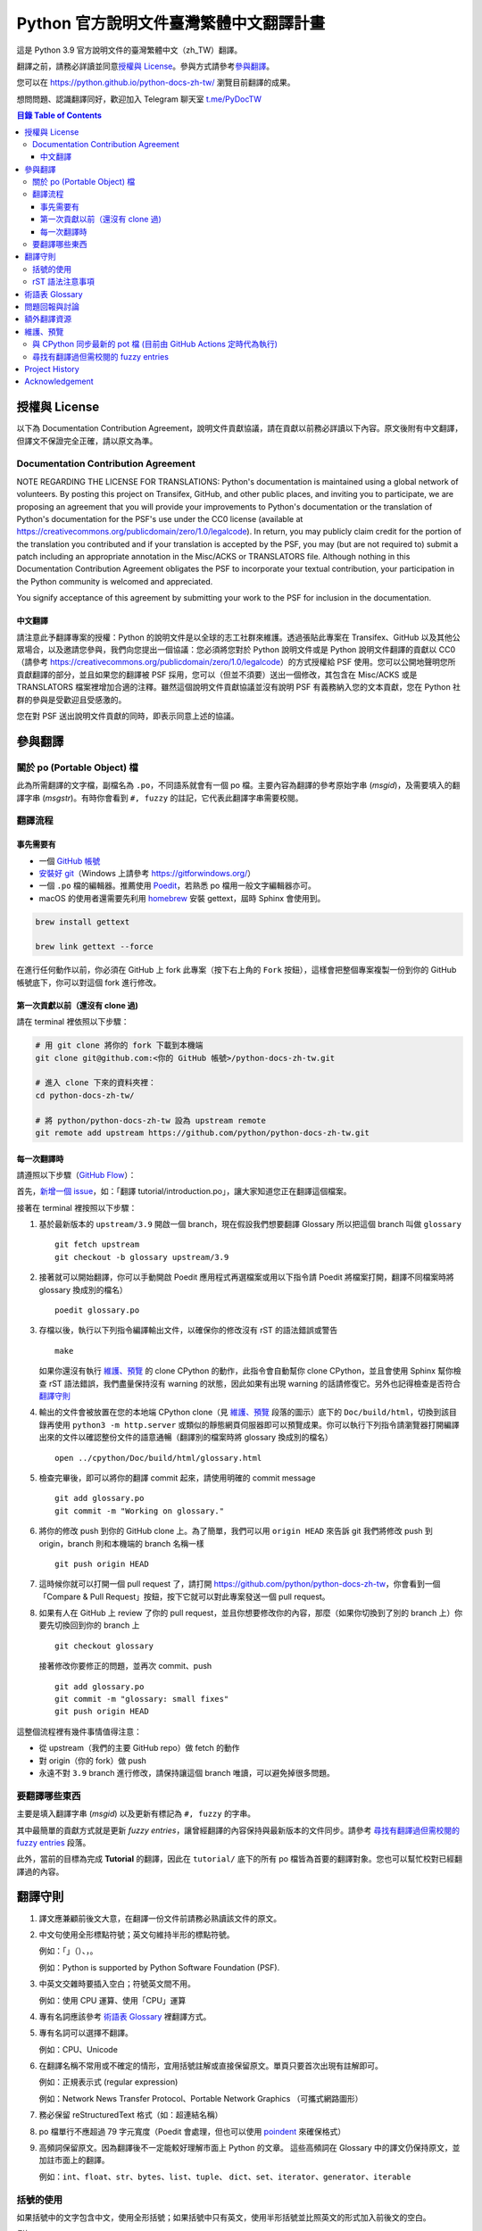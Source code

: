 =======================================
Python 官方說明文件臺灣繁體中文翻譯計畫
=======================================

.. image:: https://badgen.now.sh/badge/chat/on%20Telegram/blue
   :target: https://t.me/PyDocTW
   :alt: Join Chat on Telegram

這是 Python 3.9 官方說明文件的臺灣繁體中文（zh_TW）翻譯。

翻譯之前，請務必詳讀並同意\ `授權與 License`_。參與方式請參考\ `參與翻譯`_。

您可以在 https://python.github.io/python-docs-zh-tw/ 瀏覽目前翻譯的成果。

想問問題、認識翻譯同好，歡迎加入 Telegram 聊天室 `t.me/PyDocTW`_

.. _t.me/PyDocTW: https://t.me/PyDocTW

.. contents:: **目錄 Table of Contents**

授權與 License
==============

以下為 Documentation Contribution Agreement，說明文件貢獻協議，請在貢獻以前\
務必詳讀以下內容。原文後附有中文翻譯，但譯文不保證完全正確，請以原文為準。

Documentation Contribution Agreement
------------------------------------

NOTE REGARDING THE LICENSE FOR TRANSLATIONS: Python's documentation is
maintained using a global network of volunteers. By posting this
project on Transifex, GitHub, and other public places, and inviting
you to participate, we are proposing an agreement that you will
provide your improvements to Python's documentation or the translation
of Python's documentation for the PSF's use under the CC0 license
(available at
https://creativecommons.org/publicdomain/zero/1.0/legalcode). In
return, you may publicly claim credit for the portion of the
translation you contributed and if your translation is accepted by the
PSF, you may (but are not required to) submit a patch including an
appropriate annotation in the Misc/ACKS or TRANSLATORS file. Although
nothing in this Documentation Contribution Agreement obligates the PSF
to incorporate your textual contribution, your participation in the
Python community is welcomed and appreciated.

You signify acceptance of this agreement by submitting your work to
the PSF for inclusion in the documentation.

中文翻譯
~~~~~~~~

請注意此予翻譯專案的授權：Python 的說明文件是以全球的志工社群來維護。透過張貼\
此專案在 Transifex、GitHub 以及其他公眾場合，以及邀請您參與，我們向您提出一個\
協議：您必須將您對於 Python 說明文件或是 Python 說明文件翻譯的貢獻以 CC0\
（請參考 https://creativecommons.org/publicdomain/zero/1.0/legalcode）的方式\
授權給 PSF 使用。您可以公開地聲明您所貢獻翻譯的部分，並且如果您的翻譯被 PSF
採用，您可以（但並不須要）送出一個修改，其包含在 Misc/ACKS 或是 TRANSLATORS
檔案裡增加合適的注釋。雖然這個說明文件貢獻協議並沒有說明 PSF 有義務納入您的\
文本貢獻，您在 Python 社群的參與是受歡迎且受感激的。

您在對 PSF 送出說明文件貢獻的同時，即表示同意上述的協議。


參與翻譯
========

關於 po (Portable Object) 檔
-----------------------------

此為所需翻譯的文字檔，副檔名為 ``.po``，不同語系就會有一個 po 檔。主要內容為翻譯的參考原始字串 (*msgid*)，\
及需要填入的翻譯字串 (*msgstr*)。有時你會看到 ``#, fuzzy`` 的註記，它代表此翻譯字串需要校閱。

翻譯流程
------------

事先需要有
~~~~~~~~~~

- 一個 `GitHub 帳號 <https://github.com/join>`_
- `安裝好 git <https://help.github.com/articles/set-up-git/>`_\ （Windows
  上請參考 https://gitforwindows.org/）
- 一個 ``.po`` 檔的編輯器。推薦使用 `Poedit <https://poedit.net>`_，若熟悉 po 檔用一般文字編輯器亦可。
- macOS 的使用者還需要先利用 `homebrew <https://brew.sh/index_zh-tw>`_ 安裝 gettext，屆時 Sphinx 會使用到。
.. code-block:: bash

  brew install gettext

  brew link gettext --force

在進行任何動作以前，你必須在 GitHub 上 fork 此專案（按下右上角的 ``Fork``
按鈕），這樣會把整個專案複製一份到你的 GitHub 帳號底下，你可以對這個 fork
進行修改。

第一次貢獻以前（還沒有 clone 過)
~~~~~~~~~~~~~~~~~~~~~~~~~~~~~~~~

請在 terminal 裡依照以下步驟：

.. code-block:: bash

  # 用 git clone 將你的 fork 下載到本機端
  git clone git@github.com:<你的 GitHub 帳號>/python-docs-zh-tw.git

  # 進入 clone 下來的資料夾裡：
  cd python-docs-zh-tw/

  # 將 python/python-docs-zh-tw 設為 upstream remote
  git remote add upstream https://github.com/python/python-docs-zh-tw.git

每一次翻譯時
~~~~~~~~~~~~

請遵照以下步驟（`GitHub Flow`_）：

.. _GitHub Flow: https://guides.github.com/introduction/flow/

首先，`新增一個 issue <https://github.com/python/python-docs-zh-tw/issues>`_\
，如：「翻譯 tutorial/introduction.po」，讓大家知道您正在翻譯這個檔案。

接著在 terminal 裡按照以下步驟：

1. 基於最新版本的 ``upstream/3.9`` 開啟一個 branch，現在假設我們想要翻譯 Glossary \
   所以把這個 branch 叫做 ``glossary`` ::

    git fetch upstream
    git checkout -b glossary upstream/3.9

2. 接著就可以開始翻譯，你可以手動開啟 Poedit 應用程式再選檔案或用以下指令請 Poedit 將檔案\
   打開，翻譯不同檔案時將 glossary 換成別的檔名） ::

    poedit glossary.po

3. 存檔以後，執行以下列指令編譯輸出文件，以確保你的修改沒有 rST 的語法錯誤或警告 ::

    make

   如果你還沒有執行 `維護、預覽`_ 的 clone CPython 的動作，此指令會自動幫你 clone CPython，\
   並且會使用 Sphinx 幫你檢查 rST 語法錯誤，我們盡量保持沒有 warning \
   的狀態，因此如果有出現 warning 的話請修復它。另外也記得檢查是否符合\
   `翻譯守則`_

4. 輸出的文件會被放置在您的本地端 CPython clone（見 `維護、預覽`_ 段落的圖示）\
   底下的 ``Doc/build/html``，切換到該目錄再使用 ``python3 -m http.server`` \
   或類似的靜態網頁伺服器即可以預覽成果。你可以執行下列指令請瀏覽器打開編譯出來的文件\
   以確認整份文件的語意通暢（翻譯別的檔案時將 glossary 換成別的檔名） ::

    open ../cpython/Doc/build/html/glossary.html

5. 檢查完畢後，即可以將你的翻譯 commit 起來，請使用明確的 commit message ::

    git add glossary.po
    git commit -m "Working on glossary."

6. 將你的修改 push 到你的 GitHub clone 上。為了簡單，我們可以用 ``origin HEAD``
   來告訴 git 我們將修改 push 到 origin，branch 則和本機端的 branch 名稱一樣 ::

    git push origin HEAD

7. 這時候你就可以打開一個 pull request 了，請打開
   https://github.com/python/python-docs-zh-tw，你會看到一個「Compare & Pull
   Request」按鈕，按下它就可以對此專案發送一個 pull request。

8. 如果有人在 GitHub 上 review 了你的 pull request，並且你想要修改你的內容，\
   那麼（如果你切換到了別的 branch 上）你要先切換回到你的 branch 上 ::

    git checkout glossary

   接著修改你要修正的問題，並再次 commit、push ::

    git add glossary.po
    git commit -m "glossary: small fixes"
    git push origin HEAD

這整個流程裡有幾件事情值得注意：

- 從 upstream（我們的主要 GitHub repo）做 fetch 的動作
- 對 origin（你的 fork）做 push
- 永遠不對 ``3.9`` branch 進行修改，請保持讓這個 branch 唯讀，可以避免\
  掉很多問題。

要翻譯哪些東西
--------------

主要是填入翻譯字串 (*msgid*) 以及更新有標記為 ``#, fuzzy`` 的字串。

其中最簡單的貢獻方式就是更新 *fuzzy entries*，讓曾經翻譯的內容保持與最新版本的文件\
同步。請參考 `尋找有翻譯過但需校閱的 fuzzy entries`_ 段落。

此外，當前的目標為完成 **Tutorial** 的翻譯，因此在 ``tutorial/`` 底下的所有
po 檔皆為首要的翻譯對象。您也可以幫忙校對已經翻譯過的內容。


翻譯守則
========

#. 譯文應兼顧前後文大意，在翻譯一份文件前請務必熟讀該文件的原文。

#. 中文句使用全形標點符號；英文句維持半形的標點符號。

   例如：「」（）、，。

   例如：Python is supported by Python Software Foundation (PSF).

#. 中英文交雜時要插入空白；符號英文間不用。

   例如：使用 CPU 運算、使用「CPU」運算

#. 專有名詞應該參考 `術語表 Glossary`_ 裡翻譯方式。

#. 專有名詞可以選擇不翻譯。

   例如：CPU、Unicode

#. 在翻譯名稱不常用或不確定的情形，宜用括號註解或直接保留原文。單頁只要首次\
   出現有註解即可。

   例如：正規表示式 (regular expression)

   例如：Network News Transfer Protocol、Portable Network Graphics
   （可攜式網路圖形）

#. 務必保留 reStructuredText 格式（如：超連結名稱）

#. po 檔單行不應超過 79 字元寬度（Poedit 會處理，但也可以使用 `poindent
   <https://pypi.org/project/poindent/>`_ 來確保格式）

#. 高頻詞保留原文。因為翻譯後不一定能較好理解市面上 Python 的文章。 這些高頻詞\
   在 Glossary 中的譯文仍保持原文，並加註市面上的翻譯。

   例如：``int``、``float``、``str``、``bytes``、``list``、``tuple``、
   ``dict``、``set``、``iterator``、``generator``、``iterable``


括號的使用
----------

如果括號中的文字包含中文，使用全形括號；如果括號中只有英文，使用半形括號並\
比照英文的形式加入前後文的空白。

例如：

- list（串列）是 Python 中很常見的資料型別。
- 在本情況使用 ``zip(*[iter(x)]*n)`` 是很常見的情況（Python 慣例）。
- 在超文件標示語言 (HTML) 中應注意跳脫符號。

rST 語法注意事項
----------------

- ``:xxx:`...``` 即為 rST 的語法，應該在譯文中保留。
- rST 諸多語法需要保留前後的空白。在中文裡，該空白可以用 :literal:`\\\  \ `
  來取代，製造一個沒有寬度的分隔符號。

  例如：

  .. code-block:: rst

    For more information, please see :ref:`detail-instruction`.

  翻譯為

  .. code-block:: rst

    更多資訊請參考\ :ref:`detail-instruction`\ 。

- 超連結語法該要在譯文中保留原字串。

  例如：

  .. code-block:: rst

    `Documentation bugs`_ on the Python issue tracker

  應更改為

  .. code-block:: rst

    Python issue tracker 上\ `文件相關的錯誤 <Documentation bugs_>`_

  才能正確顯示為「Python issue tracker 上\ `文件相關的錯誤 <#>`_」，連結與\
  前文才不會有多餘的空白。

- 舉例中有程式碼時，前一段經常為 ``::`` 結尾，此記號\ `具有特殊意義
  <http://www.sphinx-doc.org/en/stable/rest.html#source-code>`_，除了該段落\
  結尾為冒號外，也代表下段縮排為程式碼。翻譯時應改為全型冒號，並\ **增加以**
  ``::`` **開頭的新段落**。

  例如：

  .. code-block:: rst

    Here is a code example::

      import sys
      print(sys.version)

  程式碼並不會出現在 po 檔之中，故在 po 檔中會顯示為

  .. code-block:: rst

    Here is a code example::

  此時翻譯應為：

  .. code-block:: rst

    以下是個程式範例：

    ::

  注意\ **額外的空行是必須的**。


術語表 Glossary
===============

為了讓翻譯保持統一，我們在這邊整理了一個術語列表，如果您有不同意的地方，歡迎\
打開一個 issue 或是 pull request 一起討論。

===================== =====================
原文                  翻譯
===================== =====================
argument              引數
attribute             屬性
approximate           近似
boolean               boolean（布林）
class                 class（類別）
condition             條件
contributor           貢獻者
deprecated            已棄用
dictionary            dictionary（字典）
element               元素
exception             例外
expression            運算式
float                 float（浮點數）
function              函式
import                import（不翻譯）
index                 索引
instance              實例
int                   int（整數）
interpreter           直譯器
iterate               疊代
list                  list（串列）
loop                  迴圈
method                method（方法）
module                module（模組）
object                物件
operand               運算元
operator              運算子
parameter             參數
prompt                提示字元
return                回傳
set                   set（集合）
statement             陳述式
type                  型別
===================== =====================


問題回報與討論
==============

如果有需要共同討論的問題，請開設一個新的 Issue_。如果是翻譯上遇到困難需要\
幫助，則可以使用 Telegram_。

.. _Issue: https://github.com/python-doc-tw/python-docs-zh-tw/issues
.. _Telegram: https://t.me/PyDocTW

另外，此翻譯的 coordinator 為 `adrianliaw <https://github.com/adrianliaw>`_，\
您也可以透過此 email 聯繫：``adrianliaw2000 at gmail dot com``。


額外翻譯資源
============

- Telegram group `t.me/PyDocTW`_
- `Doc-SIG mailing list <https://mail.python.org/mailman/listinfo/doc-sig>`_
- `PEP 545 <https://www.python.org/dev/peps/pep-0545/>`_
- `zh_CN Translation of the Python Documentation
  <https://zhsj.github.io/python-docs-zh-cn/>`_
- `Cambridge Dictionary <https://dictionary.cambridge.org/>`_


維護、預覽
==========

以下的指令皆預設在本機端 ``python-docs-zh-tw`` clone 的根目錄執行，同時預設\
在同一個目錄底下有一個 CPython clone，如下：

::

  ~/
  ├── python-docs-zh-tw/
  └── cpython/

若要在本機端 clone 一個 CPython，可以使用以下指令：

.. code-block:: bash

  $ git clone --depth 1 --no-single-branch https://github.com/python/cpython.git

這樣可以避免下載完整的 commit 歷史（對輸出文件沒什麼幫助），但仍然能把所有的
branch clone 下來。

與 CPython 同步最新的 pot 檔 (目前由 GitHub Actions 定時代為執行)
----------------------------------------------------------

pot 檔為翻譯的樣板檔案，它包含需要翻譯的原始字串 (*msgid*) 跟其對應的空白翻譯字串 (*msgstr*)，\
此步驟會參考最新的 CPython 中的 pot 檔來更新 po 檔。如果是之前在 po 檔中已填入過翻議字串但參考的 \
pot 檔的 ``msgid`` 已有變動，則此指令會自動加上 ``#, fuzzy`` 的標記，代表內容有些許差異需要更新。

.. code-block:: bash

  $ make merge

尋找有翻譯過但需校閱的 fuzzy entries
---------------------------------

在 po 檔中，您會看到 ``#, fuzzy`` 的字樣，這就表示了接下來的字串是 fuzzy entry，需要更新翻譯。\
您可以自行用習慣的文字編輯器、Linux 指令搜尋有包含此字樣的檔案，但請記得 ``#, fuzzy`` 標記的翻譯字串\
有可能是尚未翻譯過的空白字串 (*msgstr*)。執行下列指令會列出有 *Fuzzy entries* 的檔案且會排除這個情形。

.. code-block:: bash

  $ make fuzzy

Project History
===============

This translation project was created by Liang-Bo Wang in late-2015, the
translations were hosted on https://docs.python.org.tw/3, and the project
includes daily auto-build sever, documentation website enhancement for
translations and project management on the `python-doc-tw
<https://github.com/python-doc-tw>`_ GitHub organisation. The translations
were done on Transifex, with `our own translation team and project
<https://www.transifex.com/python-tw-doc>`_. People who've contributed
on this Transifex project are listed in `TRANSLATORS`_

.. _TRANSLATORS: TRANSLATORS

In mid-2018, thanks to `PEP 545 <https://www.python.org/dev/peps/pep-0545/>`_
and the Doc-SIG community, this project has migrated to Python's Github
organisation and will become the official Taiwanese Mandarin translation of the
documentation.


Acknowledgement
===============

This translation project is highly influenced by python-doc-ja_ and
python-doc-fr_'s translation architecture and workflow (i.e. a shameless
copy). We truly appreciate their contributions.

.. _python-doc-ja: https://github.com/python-doc-ja/python-doc-ja
.. _python-doc-fr: https://github.com/python/python-docs-fr
